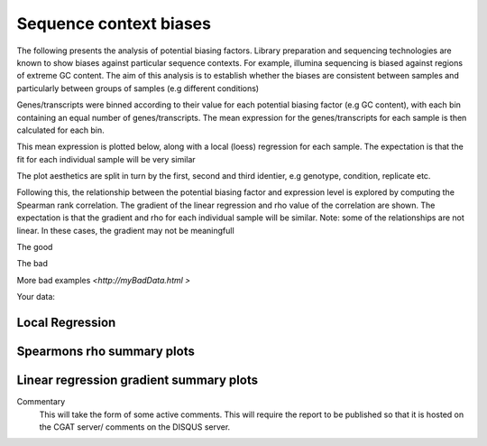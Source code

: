 .. _sequence_context:

=======================
Sequence context biases
=======================

The following presents the analysis of potential biasing
factors. Library preparation and sequencing technologies are known to
show biases against particular sequence contexts. For example,
illumina sequencing is biased against regions of extreme GC content. The
aim of this analysis is to establish whether the biases are consistent
between samples and particularly between groups of samples (e.g
different conditions)

Genes/transcripts were binned according to their value for each
potential biasing factor (e.g GC content), with each bin containing an
equal number of genes/transcripts.  The mean expression for the
genes/transcripts for each sample is then calculated for each
bin.

This mean expression is plotted below, along with a local (loess)
regression for each sample. The expectation is that the fit for each
individual sample will be very similar

The plot aesthetics are split in turn by the first, second and third
identier, e.g genotype, condition, replicate etc.

Following this, the relationship between the potential biasing factor
and expression level is explored by computing the Spearman rank
correlation. The gradient of the linear regression and rho value of
the correlation are shown. The expectation is that the gradient and
rho for each individual sample will be similar. Note: some of the
relationships are not linear. In these cases, the gradient may not be
meaningfull

The good

.. report:: GoodExample.Tracker
   :render: myRenderer
   :transform: myTransform
   :options: myAesthetics

   Add a comment about the good example.  What represents good data?

The bad

.. report:: BadExample.Tracker
   :render: myRenderer
   :transform: myTransform
   :options: myAesthetics

   Add a comment about the bad example.  What is specifically bad about this example

More bad examples `<http://myBadData.html >`

Your data:


Local Regression
=================

.. report:: RnaseqqcReport.BiasFactors
   :render: r-ggplot
   :statement: aes(y=as.numeric(mean_expression), x=bin, colour=id_1)+
	       geom_point()+
	       stat_smooth(aes(group=sample,colour=id_1),method=loess,se=F)+
	       scale_colour_discrete(name=guide_legend(title='First Identifier'))+
	       scale_y_continuous(limits=c(0,1))+
	       xlab('')+
	       ylab('Normalised Expression(Nominal scale)')+
	       theme(axis.text.x=element_text(size=10,angle=90),
	       axis.text.y=element_text(size=15),
	       title=element_text(size=15),
	       legend.text=element_text(size=15))

   Mean expression across binned factor levels. Local regression.

.. report:: RnaseqqcReport.BiasFactors
   :render: r-ggplot
   :statement: aes(y=as.numeric(mean_expression), x=bin, colour=id_2)+
	       geom_point()+
	       stat_smooth(aes(group=sample,colour=id_2),method=loess,se=F)+
	       scale_colour_discrete(name=guide_legend(title='Second Identifier'))+
	       scale_y_continuous(limits=c(0,1))+
	       xlab('')+
	       ylab('Normalised Expression(Nominal scale)')+
	       theme(axis.text.x=element_text(size=10,angle=90),
	       axis.text.y=element_text(size=15),
	       title=element_text(size=15),
	       legend.text=element_text(size=15))

   Mean expression across binned factor levels. Local regression.

.. report:: RnaseqqcReport.BiasFactors
   :render: r-ggplot
   :statement: aes(y=as.numeric(mean_expression), x=bin, colour=id_3)+
	       geom_point()+
	       stat_smooth(aes(group=sample,colour=id_3),method=loess,se=F)+
	       scale_colour_discrete(name=guide_legend(title='Third Identifier'))+
	       scale_y_continuous(limits=c(0,1))+
	       xlab('')+
	       ylab('Normalised Expression(Nominal scale)')+
	       theme(axis.text.x=element_text(size=10,angle=90),
	       axis.text.y=element_text(size=15),
	       title=element_text(size=15),
	       legend.text=element_text(size=15))

   Mean expression across binned factor levels. Local regression.

   Graphs and tables
   Code snippets used to generate graphs and tables


Spearmons rho summary plots
===========================

.. report:: RnaseqqcReport.CorrelationSummaryGC
   :render: r-ggplot
   :statement: aes(y=as.numeric(value), x=as.factor(sample),
	       colour=as.factor(variable), group=as.factor(variable))+geom_line()+
	       scale_colour_discrete(name=guide_legend(title='biasfactor'))+
	       xlab('')+ylab('Correlation')+
	       theme(axis.text.x=element_text(size=15,hjust=1,angle=90),
	       axis.text.y=element_text(size=15),title=element_text(size=15),
	       legend.text=element_text(size=15))


   Correlation between gene expression and potential biasing factors
   across all samples.

.. report:: RnaseqqcReport.CorrelationSummaryA
   :render: r-ggplot
   :statement: aes(y=as.numeric(value), x=as.factor(sample),
	       colour=as.factor(variable), group=as.factor(variable))+geom_line()+
	       scale_colour_discrete(name=guide_legend(title='biasfactor'))+
	       xlab('')+ylab('Correlation')+
	       theme(axis.text.x=element_text(size=15,hjust=1,angle=90),
	       axis.text.y=element_text(size=15),title=element_text(size=15),
	       legend.text=element_text(size=15))


   Correlation between gene expression and potential biasing factors
   across all samples.

.. report:: RnaseqqcReport.CorrelationSummaryT
   :render: r-ggplot
   :statement: aes(y=as.numeric(value), x=as.factor(sample),
	       colour=as.factor(variable), group=as.factor(variable))+geom_line()+
	       scale_colour_discrete(name=guide_legend(title='biasfactor'))+
	       xlab('')+ylab('Correlation')+
	       theme(axis.text.x=element_text(size=15,hjust=1,angle=90),
	       axis.text.y=element_text(size=15),title=element_text(size=15),
	       legend.text=element_text(size=15))


   Correlation between gene expression and potential biasing factors
   across all samples.

.. report:: RnaseqqcReport.CorrelationSummaryC
   :render: r-ggplot
   :statement: aes(y=as.numeric(value), x=as.factor(sample),
	       colour=as.factor(variable), group=as.factor(variable))+geom_line()+
	       scale_colour_discrete(name=guide_legend(title='biasfactor'))+
	       xlab('')+ylab('Correlation')+
	       theme(axis.text.x=element_text(size=15,hjust=1,angle=90),
	       axis.text.y=element_text(size=15),title=element_text(size=15),
	       legend.text=element_text(size=15))


   Correlation between gene expression and potential biasing factors
   across all samples.

.. report:: RnaseqqcReport.CorrelationSummaryG
   :render: r-ggplot
   :statement: aes(y=as.numeric(value), x=as.factor(sample),
	       colour=as.factor(variable), group=as.factor(variable))+geom_line()+
	       scale_colour_discrete(name=guide_legend(title='biasfactor'))+
	       xlab('')+ylab('Correlation')+
	       theme(axis.text.x=element_text(size=15,hjust=1,angle=90),
	       axis.text.y=element_text(size=15),title=element_text(size=15),
	       legend.text=element_text(size=15))


   Correlation between gene expression and potential biasing factors
   across all samples.
    

Linear regression gradient summary plots
========================================

.. report:: RnaseqqcReport.GradientSummaryGC
   :render: r-ggplot
   :statement:  aes(y=as.numeric(value), x=as.factor(sample),
		colour=as.factor(variable), group=as.factor(variable))+
		geom_line()+
		scale_colour_discrete(name = guide_legend(title='biasfactor'))+
		xlab('')+ 
		ylab('Gradient')+
		theme(axis.text.x=element_text(size=15,angle=90,hjust=1),
		axis.text.y=element_text(size=15),title=element_text(size=15),
		legend.text=element_text(size=15))

   Gradient of linear regression between gene expression and potential 
   biasing factors across all samples.

.. report:: RnaseqqcReport.GradientSummaryA
   :render: r-ggplot
   :statement:  aes(y=as.numeric(value), x=as.factor(sample),
		colour=as.factor(variable), group=as.factor(variable))+
		geom_line()+
		scale_colour_discrete(name = guide_legend(title='biasfactor'))+
		xlab('')+ 
		ylab('Gradient')+
		theme(axis.text.x=element_text(size=15,angle=90,hjust=1),
		axis.text.y=element_text(size=15),title=element_text(size=15),
		legend.text=element_text(size=15))

   Gradient of linear regression between gene expression and potential 
   biasing factors across all samples.


.. report:: RnaseqqcReport.GradientSummaryT
   :render: r-ggplot
   :statement:  aes(y=as.numeric(value), x=as.factor(sample),
		colour=as.factor(variable), group=as.factor(variable))+
		geom_line()+
		scale_colour_discrete(name = guide_legend(title='biasfactor'))+
		xlab('')+ 
		ylab('Gradient')+
		theme(axis.text.x=element_text(size=15,angle=90,hjust=1),
		axis.text.y=element_text(size=15),title=element_text(size=15),
		legend.text=element_text(size=15))

   Gradient of linear regression between gene expression and potential 
   biasing factors across all samples.

.. report:: RnaseqqcReport.GradientSummaryC
   :render: r-ggplot
   :statement:  aes(y=as.numeric(value), x=as.factor(sample),
		colour=as.factor(variable), group=as.factor(variable))+
		geom_line()+
		scale_colour_discrete(name = guide_legend(title='biasfactor'))+
		xlab('')+ 
		ylab('Gradient')+
		theme(axis.text.x=element_text(size=15,angle=90,hjust=1),
		axis.text.y=element_text(size=15),title=element_text(size=15),
		legend.text=element_text(size=15))

   Gradient of linear regression between gene expression and potential 
   biasing factors across all samples.

.. report:: RnaseqqcReport.GradientSummaryG
   :render: r-ggplot
   :statement:  aes(y=as.numeric(value), x=as.factor(sample),
		colour=as.factor(variable), group=as.factor(variable))+
		geom_line()+
		scale_colour_discrete(name = guide_legend(title='biasfactor'))+
		xlab('')+ 
		ylab('Gradient')+
		theme(axis.text.x=element_text(size=15,angle=90,hjust=1),
		axis.text.y=element_text(size=15),title=element_text(size=15),
		legend.text=element_text(size=15))

   Gradient of linear regression between gene expression and potential 
   biasing factors across all samples.


Commentary
  This will take the form of some active comments.  This will require the report to
  be published so that it is hosted on the CGAT server/ comments on the DISQUS server.

